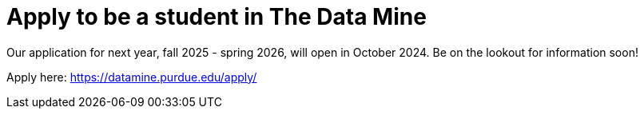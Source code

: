 = Apply to be a student in The Data Mine 

Our application for next year, fall 2025 - spring 2026, will open in October 2024. Be on the lookout for information soon!

Apply here: link:https://datamine.purdue.edu/apply/[]